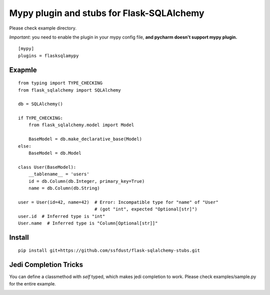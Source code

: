Mypy plugin and stubs for Flask-SQLAlchemy
=====================

Please check example directory.

*Important*: you need to enable the plugin in your mypy config file, **and pycharm doesn't support mypy plugin.**

::

  [mypy]
  plugins = flasksqlamypy

Exapmle
---------------
::

  from typing import TYPE_CHECKING
  from flask_sqlalchemy import SQLAlchemy

  db = SQLAlchemy()
  
  if TYPE_CHECKING:
      from flask_sqlalchemy.model import Model

      BaseModel = db.make_declarative_base(Model)
  else:
      BaseModel = db.Model

  class User(BaseModel):
      __tablename__ = 'users'
      id = db.Column(db.Integer, primary_key=True)
      name = db.Column(db.String)

  user = User(id=42, name=42)  # Error: Incompatible type for "name" of "User"
                               # (got "int", expected "Optional[str]")
  user.id  # Inferred type is "int"
  User.name  # Inferred type is "Column[Optional[str]]"

Install
-----------------
::

  pip install git+https://github.com/ssfdust/flask-sqlalchemy-stubs.git 

Jedi Completion Tricks
----------------

You can define a classmethod with `self` typed, which makes jedi completion to
work. Please check examples/sample.py for the entire example.


.. image:: ./assets/jedi.gif
